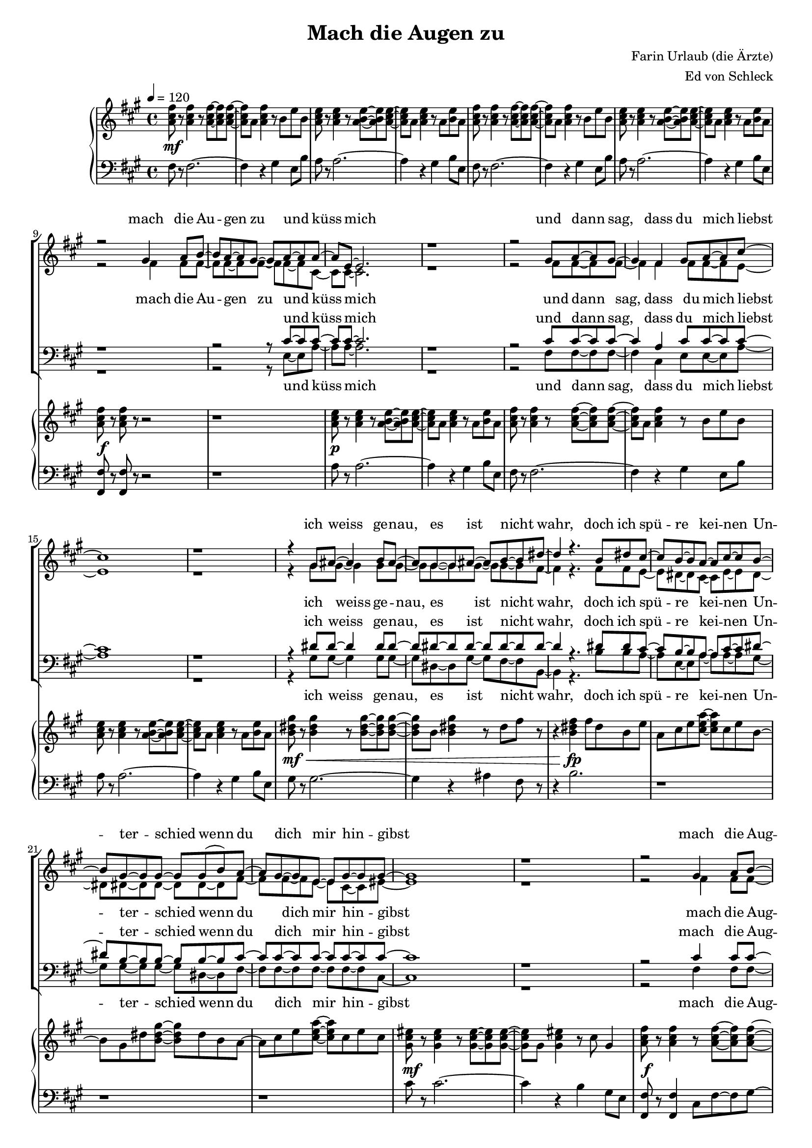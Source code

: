 \version "2.12.2"

%Größe der Partitur
#(set-global-staff-size 17)

#(set-default-paper-size "a4")

%Abschalten von Point&Click
#(ly:set-option 'point-and-click #f)

\header {
  title = "Mach die Augen zu"
  composer = "Farin Urlaub (die Ärzte)"
  arranger = "Ed von Schleck"
}

global = {
  \key fis \minor
  \time 4/4
  \tempo 4=120
}


verseOne = \lyricmode {
mach die Au -- gen zu und küss mich
und dann sag, dass du mich liebst
ich weiss ge -- nau, es ist nicht wahr, doch ich spü -- re kei -- nen Un -- ter -- schied
wenn du dich mir hin -- gibst

mach die Aug -- en zu und küss mich
mach mir ru -- hig et -- was vor
ich ver -- ges -- se was pas -- siert ist und ich hof -- fe und ich träu -- me
ich hätt dich noch nicht ver -- lorn
}

verseOneOther = \lyricmode {
und küss mich
und dann sag, dass du mich liebst
ich weiss ge -- nau, es ist nicht wahr, doch ich spü -- re kei -- nen Un -- ter -- schied
wenn du dich mir hin -- gibst

mach die Aug -- en zu und küss mich
mach mir ru -- hig et -- was vor
ich ver -- ges -- se was pas -- siert ist und ich hof -- fe und ich träu -- me
ich hätt dich noch nicht ver -- lorn
}

verseTwo = \lyricmode {
mach die Aug -- en zu und küss mich
ist es auch das letz -- te Mal
lass uns den Mo -- ment des Ab -- schieds noch ver -- zög -- ern
lass mich jetzt noch nicht al -- lein mit mein -- er Qual

mach die Au -- gen zu und küss mich
mach mir ru -- hig et -- was vor
wenn du willst kannst du dann gehn, a -- ber denk dran
oh -- ne dich oh -- ne dich bin ich ver -- lorn
}

verseTwoOther = \lyricmode {
mach die Aug -- en zu und küss mich
ist es auch das letz -- te Mal
ah __
ah __
ah __
ah __

mach die Au -- gen zu und küss mich
mach mir ru -- hig et -- was vor
wenn du willst kannst du dann gehn, a -- ber denk dran
oh -- ne dich oh -- ne dich bin ich ver -- lorn
}

refrainOne = \lyricmode {
es ist mir to -- tal e -- gal, ob du wirk -- lich et -- was fühlst
tu was du willst
}

refrainTwo = \lyricmode {
es ist mir to -- tal e -- gal, ob du nur noch mit mir spielst
tu was du willst
}

Outro = \lyricmode {
mach die Au -- gen zu
mach die Au -- gen zu
mach die Au -- gen zu und küss mich
}

OutroOther = \lyricmode {
mach die Au -- gen zu
mach die Au -- gen zu und küss mich
}


harmonies = \chordmode {
\germanChords 
fis1*2:m a
}

sopMusic = \relative c'' {
R1*8
\break
r2 gis4 a8 b~
b a~ a gis~ gis a~ a a~ 
a e~ e2.
r1

r2 gis8 a~ a gis~
gis4 fis gis8 a~ a cis~
cis1
r1

r4 gis8 ais~ ais4 b8 ais~
ais gis~ gis ais~ ais b~ b dis~
dis4 r4. b8 dis cis~
cis b~ b a~ a cis~ cis b~

b gis~ gis gis~ gis gis( b) a~
a gis~ gis e~ e gis~ gis gis~
gis1
r1


r2 gis4 a8 b~
b a~ a gis~ gis a~ a a~ 
a e~ e2.
r1

r2 gis8 a~ a gis~
gis fis~ fis4 gis8 a~ a cis~
cis1
r1

r2 ais4 b8 ais~
ais gis~ gis ais~ ais b~ b dis8~
dis b~ b4 r8 b dis cis~
cis b~ b a~ a cis~ cis b~

b gis~ gis4 gis8 b~ b a~
a gis~ gis e~ e gis~ gis gis~
gis1
r1

%%%%%%% Refrain %%%%%%%%
r2 b8 cis~ cis e~
e dis~ dis b~ b cis~ cis b~
b4 r4 b8 cis~ cis e~
e dis~ dis b~ b cis~ cis b~
b2 r2

r2 fis8 fis a fis

%%%%%%% Strophe %%%%%%%%
r2 gis4 a8 b~
b a~ a gis~ gis a~ a a~ 
a e~ e2.
r1

r2 gis8 a~ a gis~
gis4 fis4 gis a8 cis~
cis1
r1

r2 ais8 b~ b ais~
ais4 gis8 ais~ ais b~ b dis~
dis b~ b r dis4 dis8 cis~
cis b~ b a~ a cis~ cis b~

b gis~ gis gis~ gis gis( b) a~
a gis~ gis e~ e gis~ gis gis~
gis1
r1


r2 gis4 a8 b~
b a~ a gis~ gis a~ a a~ 
a e~ e2.
r1

r2 gis8 a~ a gis~
gis fis~ fis4 gis8 a~ a cis~
cis1
r1

r2 ais8 b~ b ais~
ais4 gis8 ais~ ais b~ b dis8~
dis2 r8 b dis cis~
cis b~ b4 a cis8 b~

b2 r8 gis b a~
a gis~ gis e~ e gis~ gis gis~
gis1
r1

%%%%%%% Refrain %%%%%%%%
r2 b8 cis~ cis e~
e dis~ dis b~ b cis~ cis b~
b4 r4 b8 cis~ cis e~
e dis~ dis b~ b cis~ cis b~
b2 r2

r2 fis8 fis a fis

%%%%%%% Outro %%%%%%%%
r2 gis4 a8 gis~
gis fis~ fis a~ a2
r2 gis4 a8 gis~
gis fis~ fis a~ a2

r2 gis4 a8 gis~
gis fis~ fis a~ a4 gis

gis fis gis4 a8 gis~
gis fis~ fis a~ a2
r2 gis4 a8 gis~
gis fis~ fis a~ a2

r2 gis4 a8 gis~
gis fis~ fis a~ a4 gis
gis fis r2

\bar "|."
}
sopWords = \lyricmode {
\verseOne
\refrainOne
\verseTwo
\refrainTwo
\Outro
\Outro
}

altoMusic = \relative c' {
R1*8

r2 fis4 fis8 fis~
fis fis~ fis fis~ fis fis~ fis cis~ 
cis cis~ cis2.
r1

r2 fis8 fis~ fis fis~
fis4 fis fis8 fis~ fis e~
e1
r

r4 gis8 gis~ gis4 gis8 gis~
gis gis~ gis gis~ gis gis~ gis fis~
fis4 r4. fis8 fis e~
e dis~ dis cis~ cis e~ e dis~

dis dis~ dis dis~ dis dis~ dis fis~
fis fis~ fis e~ e cis~ cis eis~
eis1
r1


r2 fis4 fis8 fis~
fis fis~ fis fis~ fis fis~ fis cis~ 
cis cis~ cis2.
r1

r2 fis8 fis~ fis fis~
fis fis~ fis4 fis8 fis~ fis e~
e1
r1

r2 gis4 gis8 gis~
gis gis~ gis gis~ gis gis~ gis fis8~
fis fis~ fis4 r8 fis fis e~
e dis~ dis cis~ cis e~ e dis~

dis dis~ dis4 dis8 dis~ dis fis~
fis fis~ fis e~ e cis~ cis eis~
eis1
r1

%%%%%%% Refrain %%%%%%%%
r2 fis8 fis~ fis e~
e a~ a a~ a e~ e fis~
fis4 r4 fis8 fis~ fis e~
e a~ a a~ a a~ a gis~
gis2 r2

r2 fis8 fis a fis

%%%%%%% Strophe %%%%%%%%
r1
r1
r2 e4 e8 e~
e e~ e e~ e cis~ cis cis~ 

cis cis~ cis2.
r1
r2 e8 e~ e e~
e4 e4 e e8 dis~

dis1
r1
fis1
e

dis
cis
r1
r1

r2 fis4 fis8 fis~
fis fis~ fis fis~ fis fis~ fis cis~ 
cis cis~ cis2.
r1

r2 fis8 fis~ fis fis~
fis fis~ fis4 fis8 fis~ fis e~
e1
r1

r2 gis8 gis~ gis gis~
gis4 gis8 gis~ gis gis~ gis fis8~
fis2 r8 fis fis e~
e dis~ dis4 cis e8 dis~

dis2 r8 dis dis fis~
fis fis~ fis e~ e cis~ cis e~
e1
r1

%%%%%%% Refrain %%%%%%%%
r2 fis8 fis~ fis e~
e a~ a a~ a e~ e fis~
fis4 r4 fis8 fis~ fis e~
e a~ a a~ a a~ a gis~
gis2 r2

r2 fis8 fis a fis

%%%%%%% Outro %%%%%%%%
r2 cis4 cis8 cis~
cis cis~ cis fis~ fis2
r2 dis4 dis8 dis~
dis dis~ dis fis~ fis2

r2 d4 d8 e~
e e~ e e~ e4 e

d cis cis4 cis8 cis~
cis cis~ cis fis~ fis2
r2 dis4 dis8 dis~
dis dis~ dis fis~ fis2

r2 d4 d8 e~
e e~ e e~ e4 gis
gis fis r2
\bar "|."
}
altoWords = \lyricmode {
\verseOne
\refrainOne
\verseTwoOther
\refrainTwo
\Outro
\Outro
}

tenorMusic = \relative c' {
R1*8

r1
r2 r8 cis~ cis cis~ 
cis cis~ cis2.
r1

r2 cis8 cis~ cis cis~
cis4 a cis8 cis~ cis cis~
cis1
r1

r4 dis8 dis~ dis4 dis8 dis~
dis dis~ dis dis~ dis dis~ dis dis~
dis4 r4. dis8 dis cis~
cis b~ b a~ a cis~ cis dis~

dis b~ b b~ b b~ b cis~
cis cis~ cis cis~ cis cis~ cis cis~
cis1
r1


r2 cis4 cis8 cis~
cis cis~ cis cis~ cis cis~ cis cis~ 
cis cis~ cis2.
r1

r2 cis8 cis~ cis cis~
cis cis~ cis4 cis8 cis~ cis cis~
cis1
r1

r2 dis4 dis8 dis~
dis dis~ dis dis~ dis dis~ dis dis8~
dis dis~ dis4 r8 dis dis cis~
cis b~ b a~ a cis~ cis dis~

dis b~ b4 b8 b~ b cis~
cis cis~ cis cis~ cis cis~ cis cis~
cis1
r1

%%%%%%% Refrain %%%%%%%%
r2 dis8 dis~ dis e~
e dis~ dis e~ e e~ e dis~
dis4 r4 dis8 dis~ dis e~
e dis~ dis e~ e e~ e dis~
dis2 r2

r2 fis,8 fis a fis

%%%%%%% Strophe %%%%%%%%
r1
r1
r2 gis4 a8 b~
b a~ a gis~ gis a~ a a~ 

a fis~ fis2.
r1
r2 gis8 a~ a gis~
gis4 fis4 gis a8 b~

b1
r1
dis1
cis

b
a
r1
r

r2 cis4 cis8 cis~
cis cis~ cis cis~ cis cis~ cis cis~ 
cis cis~ cis2.
r1

r2 cis8 cis~ cis cis~
cis cis~ cis4 cis8 cis~ cis cis~
cis1
r1

r2 dis8 dis~ dis dis~
dis4 dis8 dis~ dis dis~ dis dis8~
dis2 r8 dis dis cis~
cis b~ b4 a cis8 dis~

dis2 r8 b b cis~
cis cis~ cis cis~ cis cis~ cis cis~
cis1
r1

%%%%%%% Refrain %%%%%%%%
r2 dis8 dis~ dis e~
e dis~ dis e~ e e~ e dis~
dis4 r4 dis8 dis~ dis e~
e dis~ dis e~ e e~ e dis~
dis2 r2

r2 fis,8 fis a fis

%%%%%%% Outro %%%%%%%%
r2 gis4 a8 cis~
cis cis~ cis cis~ cis2
r2 gis4 a8 dis~
dis dis~ dis dis~ dis2

r2 gis,4 a8 b~
b b~ b b~ b4 b

b a gis4 a8 cis~
cis cis~ cis cis~ cis2
r2 gis4 a8 dis~
dis dis~ dis dis~ dis2

r2 gis,4 a8 b~
b b~ b b~ b4 gis
gis fis r2
\bar "|."
}
tenorWords = \lyricmode {
\verseOneOther
\refrainOne
\verseTwoOther
\refrainTwo
\Outro
\Outro
}

bassMusic = \relative c {
R1*8

r1
r2 r8 e~ e a~ 
a a~ a2.
r1

r2 fis8 fis~ fis fis~
fis4 cis e8 e~ e a~
a1
r1

r4 gis8 gis~ gis4 gis8 gis~
gis dis~ dis gis~ gis fis~ fis b,~
b4 r4. b'8 b a~
a e~ e a~ a a~ a gis~

gis gis~ gis gis~ gis dis~ dis fis~
fis fis~ fis fis~ fis fis~ fis cis~
cis1
r1


r2 fis4 fis8 fis~
fis cis~ cis fis~ fis e~ e a~ 
a a~ a2.
r1

r2 fis8 fis~ fis fis~
fis cis~ cis4 e8 e~ e a~
a1
r1

r2 gis4 gis8 gis~
gis dis~ dis gis~ gis fis~ fis b8~
b b~ b4 r8 b b a~
a e~ e a~ a a~ a gis~

gis gis~ gis4 gis8 dis~ dis fis~
fis fis~ fis fis~ fis fis~ fis cis~
cis1
r1

%%%%%%% Refrain %%%%%%%%
r2 b'8 b~ b a~
a a~ a a~ a a~ a b~
b4 r4 b8 b~ b a~
a a~ a a~ a a~ a gis~
gis2 r2

r2 fis8 fis a fis


%%%%%%% Strophe %%%%%%%%
r1
r1
r2 a,4 a8 a~
a a~ a e'~ e e~ e fis~ 

fis fis~ fis2.
r1
r2 a,8 a~ a a~
a4 a4 e' fis8 gis~

gis1
r1
b1
a

gis
fis
r1
r1

r2 fis4 fis8 fis~
fis cis~ cis fis~ fis e~ e a~ 
a a~ a2.
r1

r2 fis8 fis~ fis fis~
fis cis~ cis4 e8 e~ e a~
a1
r1

r2 gis8 gis~ gis gis~
gis4 dis8 gis~ gis fis~ fis b8~
b2 r8 b b a~
a e~ e4 a a8 gis~

gis2 r8 dis dis fis~
fis fis~ fis fis~ fis fis~ fis cis~
cis1
r1

%%%%%%% Refrain %%%%%%%%
r2 b'8 b~ b a~
a a~ a a~ a a~ a b~
b4 r4 b8 b~ b a~
a a~ a a~ a a~ a gis~
gis2 r2

r2 fis8 fis a fis

%%%%%%% Outro %%%%%%%%
r2 fis4 fis8 fis~
fis fis~ fis fis~ fis2
r2 fis4 fis8 fis~
fis fis~ fis fis~ fis2

r2 fis4 fis8 e~
e e~ e e~ e4 e

e fis fis4 fis8 fis~
fis fis~ fis fis~ fis2
r2 fis4 fis8 fis~
fis fis~ fis fis~ fis2

r2 fis4 fis8 e~
e e~ e e~ e4 gis
gis fis r2

\bar "|."
}
bassWords = \lyricmode {
\verseOneOther
\refrainOne
\verseTwoOther
\refrainTwo
\Outro
\Outro
}

%%%%%% Piano %%%%%%
rh = \relative c'' {
  \clef treble
<a cis fis>8 r <a cis fis>4 r8 <a cis fis>~ <a cis fis> <a cis fis>~
<a cis fis> a <a cis fis>4 r8 b e b
<a cis e>8 r <a cis e>4 r8 <a b e>~ <a b e> <a cis e>~ 
<a cis e> a <a cis e>4 r8 a <b e> a

<a cis fis>8 r <a cis fis>4 r8 <a cis fis>~ <a cis fis> <a cis fis>~
<a cis fis> a <a cis fis>4 r8 b e b
<a cis e>8 r <a cis e>4 r8 <a b e>~ <a b e> <a cis e>~ 
<a cis e> a <a cis e>4 r8 a <b e> a

<a cis fis>8 r <a cis fis>8 r r2
r1
<a cis e>8 r <a cis e>4 r8 <a b e>~ <a b e> <a cis e>~ 
<a cis e> a <a cis e>4 r8 a <b e> a

<a cis fis>8 r <a cis fis>4 r8 <a cis fis>~ <a cis fis> <a cis fis>~
<a cis fis> a <a cis fis>4 r8 b e b
<a cis e>8 r <a cis e>4 r8 <a b e>~ <a b e> <a cis e>~ 
<a cis e> a <a cis e>4 r8 a <b e> a


<b dis gis>8 r <b dis gis>4 r8 <b dis gis>~ <b dis gis> <b dis gis>~
<b dis gis> b <b dis gis>4 r8 dis fis r
r4 <b, dis fis> fis'8 dis b e
a, cis e <cis e a>~ <cis e a> cis e b~

b gis dis' <b dis gis>~ <b dis gis> dis b a~
a cis e <cis e a>~ <cis e a> cis e cis
<gis cis eis>8 r <gis cis eis>4 r8 <gis cis eis>~ <gis cis eis> <gis cis eis>~
<gis cis eis> gis <gis cis eis>4 r8 cis gis4



<a cis fis>8 r <a cis fis>4 r8 <a cis fis>~ <a cis fis> <a cis fis>~
<a cis fis> a <a cis fis>4 r8 b e b
<a cis e>8 r <a cis e>4 r8 <a b e>~ <a b e> <a cis e>~ 
<a cis e> a <a cis e>4 r8 a <b e> a

<a cis fis>8 r <a cis fis>4 r8 <a cis fis>~ <a cis fis> <a cis fis>~
<a cis fis> a <a cis fis>4 r8 b e b
<a cis e>8 r <a cis e>4 r8 <a b e>~ <a b e> <a cis e>~ 
<a cis e> a <a cis e>4 r8 a <b e> a

<b dis gis>8 r <b dis gis>4 r8 <b dis gis>~ <b dis gis> <b dis gis>~
<b dis gis> b <b dis gis>4 r8 dis fis r
r4 <b, dis fis> fis'8 dis b e
a, cis e <cis e a>~ <cis e a> cis e b~

b gis dis' <b dis gis>~ <b dis gis> dis b a~
a cis e <cis e a>~ <cis e a> cis e cis
<gis cis eis>8 r <gis cis eis>4 r8 <gis cis eis>~ <gis cis eis> <gis cis eis>~
<gis cis eis> gis <gis cis eis>4 r8 cis gis4

%%%%%%% Refrain %%%%%%%%%
<b dis fis>8 <b dis fis> <b dis fis> <b dis fis> <b dis fis> <b dis fis> <b dis fis> <b dis fis>
<a cis e> <a cis e> <a cis e> <a cis e> <a cis e> <a cis e> <a cis e> <a cis e>
<b dis fis> <b dis fis> <b dis fis> <b dis fis> <b dis fis> <b dis fis> <b dis fis> <b dis fis>
<a cis e> <a cis e> <a cis e> <a cis e> <a cis e> <a cis e> <a cis e> <a cis e>
<gis b dis> dis gis b dis gis b dis
<b, dis fis>8 r <b dis fis>8 r r2

%%%%%%% Strophe %%%%%%%%%
r4 <a cis fis>8 r r2
r1
<a cis e>8 r <a cis e>4 r8 <a b e>~ <a b e> <a cis e>~ 
<a cis e> a <a cis e>4 r8 a <b e> a

<a cis fis>8 r <a cis fis>8 r r2
r1
<a cis e>8 r <a cis e>4 r8 <a b e>~ <a b e> <a cis e>~ 
<a cis e> a <a cis e>4 r8 a <b e> a

<b dis gis>8 r <b dis gis>4 r8 <b dis gis>~ <b dis gis> <b dis gis>~
<b dis gis> b <b dis gis>4 r8 dis fis r
r4 <b, dis fis> fis'8 dis b e
a, cis e <cis e a>~ <cis e a> cis e b~

b gis dis' <b dis gis>~ <b dis gis> dis b a~
a cis e <cis e a>~ <cis e a> cis e cis
<gis cis eis>8 r <gis cis eis>4 r8 <gis cis eis>~ <gis cis eis> <gis cis eis>~
<gis cis eis> gis <gis cis eis>4 r8 cis gis4

<a cis fis>8 r <a cis fis>4 r8 <a cis fis>~ <a cis fis> <a cis fis>~
<a cis fis> a <a cis fis>4 r8 b e b
<a cis e>8 r <a cis e>4 r8 <a b e>~ <a b e> <a cis e>~ 
<a cis e> a <a cis e>4 r8 a <b e> a

<a cis fis>8 r <a cis fis>4 r8 <a cis fis>~ <a cis fis> <a cis fis>~
<a cis fis> a <a cis fis>4 r8 b e b
<a cis e>8 r <a cis e>4 r8 <a b e>~ <a b e> <a cis e>~ 
<a cis e> a <a cis e>4 r8 a <b e> a

<b dis gis>8 r <b dis gis>4 r8 <b dis gis>~ <b dis gis> <b dis gis>~
<b dis gis> b <b dis gis>4 r8 dis fis r
r4 <b, dis fis> fis'8 dis b e
a, cis e <cis e a>~ <cis e a> cis e b~

b gis dis' <b dis gis>~ <b dis gis> dis b a~
a cis e <cis e a>~ <cis e a> cis e r8
r1
r1

%%%%%%% Refrain %%%%%%%%%
<b dis fis>8 <b dis fis> <b dis fis> <b dis fis> <b dis fis> <b dis fis> <b dis fis> <b dis fis>
<a cis e> <a cis e> <a cis e> <a cis e> <a cis e> <a cis e> <a cis e> <a cis e>
<b dis fis> <b dis fis> <b dis fis> <b dis fis> <b dis fis> <b dis fis> <b dis fis> <b dis fis>
<a cis e> <a cis e> <a cis e> <a cis e> <a cis e> <a cis e> <a cis e> <a cis e>
<gis b dis> dis gis b dis gis b dis
<b, dis fis>8 r <b dis fis>8 r r2

%%%%%%% Outro %%%%%%%%%%
<a cis fis>8 r <a cis fis> r <gis cis fis>4 a8 <cis fis gis>~ 
<cis fis gis> <cis fis a>~ <cis fis a> <fis a cis>~ <fis a cis>2
<b, dis fis>8 r <b dis fis> r <gis dis' fis>4 a8 <dis fis gis>~ 
<dis fis gis> <dis fis b>~ <dis fis b> <fis b dis>~ <fis b dis>2
<a, d fis>8 r <a d fis> r <gis d' fis>4 a4 
<e gis b>8 r <e gis b> r r4 gis

<a cis fis>8 r <a cis fis> r <gis cis fis>4 a8 <cis fis gis>~ 
<cis fis gis> <cis fis a>~ <cis fis a> <fis a cis>~ <fis a cis>2
<b, dis fis>8 r <b dis fis> r <gis dis' fis>4 a8 <dis fis gis>~ 
<dis fis gis> <dis fis b>~ <dis fis b> <fis b dis>~ <fis b dis>2
<a, d fis>8 r <a d fis> r <gis d' fis>4 a4 
<e gis b>8 r <e gis b> r r4 gis
gis fis r2
}

lh = \relative c {
\clef bass
fis8 r fis2.~
fis4 r gis4 e8 b'
a8 r a2.~
a4 r gis4 b8 e,

fis8 r fis2.~
fis4 r gis4 e8 b'
a8 r a2.~
a4 r gis4 b8 e,

<fis, fis'>8 r <fis fis'> r r2
r1
a'8 r a2.~
a4 r gis4 b8 e,

fis8 r fis2.~
fis4 r gis4 e8 b'
a8 r a2.~
a4 r gis4 b8 e,


gis8 r gis2.~
gis4 r ais4 fis8 r
r4 b2.
r1

r1
r
cis8 r cis2.~
cis4 r b gis8 e



<fis, fis'>8 r <fis fis'>4 cis'8 fis~ fis gis~
gis fis cis a gis4 e8 b'
<a a'>8 r <a a'>4 e'8 a~ a b~
b a e cis gis4 b8 e

<fis, fis'>8 r <fis fis'>4 cis'8 fis~ fis gis~
gis fis cis a gis4 e8 b'
<a a'>8 r <a a'>4 e'8 a~ a b~
b a e cis gis4 b8 e

<gis, gis'>8 r <gis gis'>4 dis'8 gis~ gis ais~
ais gis dis b ais4 fis8 r
r4 b2.
r1

r1
r
cis8 r cis2.~
cis4 r2 cis'8 c

%%%%%%% Refrain %%%%%%%%%
b b b b b b b b
a a a a a a a a
b b b b b b b b
a a a a a a a a
gis gis gis gis gis dis b gis 
<b, b'> r <b b'> r r2

%%%%%%% Strophe %%%%%%%%%
r4 <fis' fis'>8 r r2
r1
a'8 r a2.~
a4 r gis4 b8 e,

<fis, fis'>8 r <fis fis'> r r2
r1
a'8 r a2.~
a4 r gis4 b8 e,

gis8 r gis2.~
gis4 r ais4 fis8 r
r4 b2.
r1

r1
r
cis8 r cis2.~
cis4 r b gis8 e

<fis, fis'>8 r <fis fis'>4 cis'8 fis~ fis gis~
gis fis cis a gis4 e8 b'
<a a'>8 r <a a'>4 e'8 a~ a b~
b a e cis gis4 b8 e

<fis, fis'>8 r <fis fis'>4 cis'8 fis~ fis gis~
gis fis cis a gis4 e8 b'
<a a'>8 r <a a'>4 e'8 a~ a b~
b a e cis gis4 b8 e

<gis, gis'>8 r <gis gis'>4 dis'8 gis~ gis ais~
ais gis dis b ais4 fis8 r
r4 b2.
r1

r1
r
r
r

%%%%%%% Refrain %%%%%%%%%
b'8 b b b b b b b
a a a a a a a a
b b b b b b b b
a a a a a a a a
gis gis gis gis gis dis b gis 
<b, b'> r <b b'> r r2

%%%%%%% Outro %%%%%%%%%%%
<fis' fis'>8 r <fis fis'> r fis4 cis'8 gis'~
gis a~ a fis~ fis4 cis8 fis,
<b, b'> r <b b'> r b'4 dis8 gis~
gis b~ b fis~ fis4 dis8 b,
<d d'>8 r <d d'> r a'4 d
<e, e'>8 r <e e'> r \times 2/3 {e'8 fis gis} \times 2/3 {a b cis}

<fis,, fis'>8 r <fis fis'> r fis4 cis'8 gis'~
gis a~ a fis~ fis4 cis8 fis,
<b, b'> r <b b'> r b'4 dis8 gis~
gis b~ b fis~ fis4 dis8 b,
<d d'>8 r <d d'> r a'4 d
<e, e'>8 r <e e'> r \times 2/3 {e'8 fis gis} \times 2/3 {a b cis}

gis4 fis r2
}

Dynamik = {
r1\mf
R1*7

r1\f
r1
r1\p
R1*5
r1\mf\<
r1
r4 r\fp r2
R1*3
r1\mf
r1

r1\f
r1
r1\p
R1*5
r1\mf\<
r1
r4 r\fp r2
R1*3
r1\mf
r1

r1\p
r1
r1
r1
r1\<
r\f

r1\f
r1
r1\p
R1*5
r1\mf\<
r1
r4 r\fp r2
R1*3
r1\mf
r1

r1\f
r1
r1\p
R1*5
r1\mf\<
r1
r4 r\fp r2
R1*3
r1\mf
r1

r1\p
r1
r1
r1
r1\<
r\f

R1*6\f
R1*6
r1\p


}

Pedal = {

}

\book {
\score {
<<
  \new ChoirStaff <<
    % \new ChordNames \set chordChanges = ##t \harmonies
    \new Staff = women <<
      \new Voice = "sopranos" { \voiceOne << \global \sopMusic >> }
      \new Voice = "altos" { \voiceTwo << \global \altoMusic >> }
    >>
    \new Lyrics \with { alignAboveContext = women } \lyricsto sopranos \sopWords
    \new Lyrics \with { alignBelowContext = women } \lyricsto altos \altoWords
    \new Staff = men <<
      \clef bass
      \new Voice = "tenors" { \voiceOne << \global \tenorMusic >> }
      \new Voice = "basses" { \voiceTwo << \global \bassMusic >> }
    >>
    \new Lyrics \with { alignAboveContext = men } \lyricsto tenors \tenorWords
    \new Lyrics \with { alignBelowContext = men } \lyricsto basses \bassWords
  >>
  \new PianoStaff  = "PianoStaff_pf" <<
    \new Staff = "Staff_pfUpper" << \global \rh >>
    \new Dynamics = "Dynamics_pf" \Dynamik
    \new Staff = "Staff_pfLower" << \global \lh >>
    \new Dynamics = "pedal" \Pedal
  >>
>>
  \layout {
    \context {
    \Staff \RemoveEmptyStaves
    % To use the setting globally, uncomment the following line:
    \override VerticalAxisGroup #'remove-first = ##t
    }

   }

  \midi {}
}
}
\book {
\score {

  \new ChoirStaff <<
    % \new ChordNames \set chordChanges = ##t \harmonies
    \new Staff = women <<
      \new Voice = "sopranos" { \voiceOne << \global \sopMusic >> }
      \new Voice = "altos" { \voiceTwo << \global \altoMusic >> }
    >>
    \new Lyrics \with { alignAboveContext = women } \lyricsto sopranos \sopWords
    \new Lyrics \with { alignBelowContext = women } \lyricsto altos \altoWords
    \new Staff = men <<
      \clef bass
      \new Voice = "tenors" { \voiceOne << \global \tenorMusic >> }
      \new Voice = "basses" { \voiceTwo << \global \bassMusic >> }
    >>
    \new Lyrics \with { alignAboveContext = men } \lyricsto tenors \tenorWords
    \new Lyrics \with { alignBelowContext = men } \lyricsto basses \bassWords
>>
  \layout {
    \context {
      \Staff
      \override VerticalAxisGroup #'minimum-Y-extent = #'(-2 . 2)
    }

  }
  \midi {}
}
}